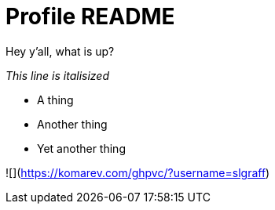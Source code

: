 = Profile README

Hey y'all, what is up?

_This line is italisized_

* A thing
* Another thing
* Yet another thing

![](https://komarev.com/ghpvc/?username=slgraff)
